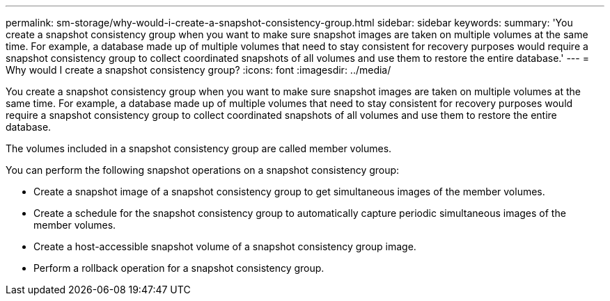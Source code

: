 ---
permalink: sm-storage/why-would-i-create-a-snapshot-consistency-group.html
sidebar: sidebar
keywords: 
summary: 'You create a snapshot consistency group when you want to make sure snapshot images are taken on multiple volumes at the same time. For example, a database made up of multiple volumes that need to stay consistent for recovery purposes would require a snapshot consistency group to collect coordinated snapshots of all volumes and use them to restore the entire database.'
---
= Why would I create a snapshot consistency group?
:icons: font
:imagesdir: ../media/

[.lead]
You create a snapshot consistency group when you want to make sure snapshot images are taken on multiple volumes at the same time. For example, a database made up of multiple volumes that need to stay consistent for recovery purposes would require a snapshot consistency group to collect coordinated snapshots of all volumes and use them to restore the entire database.

The volumes included in a snapshot consistency group are called member volumes.

You can perform the following snapshot operations on a snapshot consistency group:

* Create a snapshot image of a snapshot consistency group to get simultaneous images of the member volumes.
* Create a schedule for the snapshot consistency group to automatically capture periodic simultaneous images of the member volumes.
* Create a host-accessible snapshot volume of a snapshot consistency group image.
* Perform a rollback operation for a snapshot consistency group.
